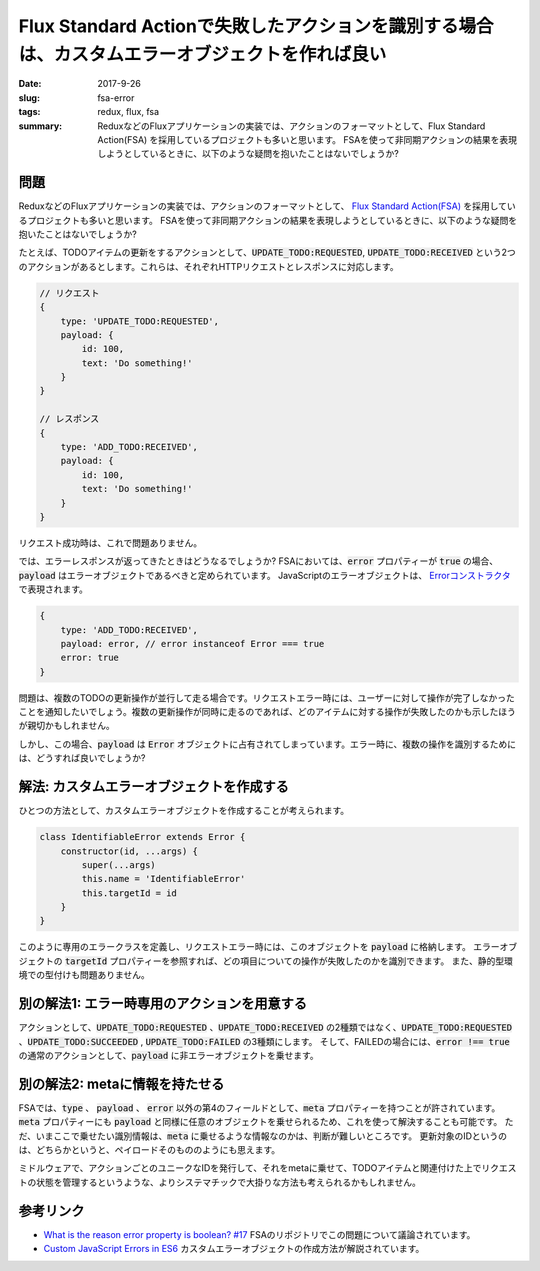 Flux Standard Actionで失敗したアクションを識別する場合は、カスタムエラーオブジェクトを作れば良い
##################################################################################################

:date: 2017-9-26
:slug: fsa-error
:tags: redux, flux, fsa
:summary: ReduxなどのFluxアプリケーションの実装では、アクションのフォーマットとして、Flux Standard Action(FSA) を採用しているプロジェクトも多いと思います。 FSAを使って非同期アクションの結果を表現しようとしているときに、以下のような疑問を抱いたことはないでしょうか?

問題
=====

ReduxなどのFluxアプリケーションの実装では、アクションのフォーマットとして、 `Flux Standard Action(FSA) <https://github.com/acdlite/flux-standard-action>`_ を採用しているプロジェクトも多いと思います。
FSAを使って非同期アクションの結果を表現しようとしているときに、以下のような疑問を抱いたことはないでしょうか?

たとえば、TODOアイテムの更新をするアクションとして、:code:`UPDATE_TODO:REQUESTED`, :code:`UPDATE_TODO:RECEIVED` という2つのアクションがあるとします。これらは、それぞれHTTPリクエストとレスポンスに対応します。

.. code-block:: javascript

    // リクエスト
    {
        type: 'UPDATE_TODO:REQUESTED',
        payload: {
            id: 100,
            text: 'Do something!'
        }
    }

    // レスポンス
    {
        type: 'ADD_TODO:RECEIVED',
        payload: {
            id: 100,
            text: 'Do something!'
        }
    }

リクエスト成功時は、これで問題ありません。

では、エラーレスポンスが返ってきたときはどうなるでしょうか?
FSAにおいては、:code:`error` プロパティーが :code:`true` の場合、:code:`payload` はエラーオブジェクトであるべきと定められています。
JavaScriptのエラーオブジェクトは、 `Errorコンストラクタ <https://developer.mozilla.org/en-US/docs/Web/JavaScript/Reference/Global_Objects/Error>`_ で表現されます。


.. code-block:: javascript

    {
        type: 'ADD_TODO:RECEIVED',
        payload: error, // error instanceof Error === true
        error: true
    }

問題は、複数のTODOの更新操作が並行して走る場合です。リクエストエラー時には、ユーザーに対して操作が完了しなかったことを通知したいでしょう。複数の更新操作が同時に走るのであれば、どのアイテムに対する操作が失敗したのかも示したほうが親切かもしれません。

しかし、この場合、:code:`payload` は :code:`Error` オブジェクトに占有されてしまっています。エラー時に、複数の操作を識別するためには、どうすれば良いでしょうか?

解法: カスタムエラーオブジェクトを作成する
===========================================

ひとつの方法として、カスタムエラーオブジェクトを作成することが考えられます。

.. code-block:: javascript

    class IdentifiableError extends Error {
        constructor(id, ...args) {
            super(...args)
            this.name = 'IdentifiableError'
            this.targetId = id
        }
    }

このように専用のエラークラスを定義し、リクエストエラー時には、このオブジェクトを :code:`payload` に格納します。
エラーオブジェクトの :code:`targetId` プロパティーを参照すれば、どの項目についての操作が失敗したのかを識別できます。
また、静的型環境での型付けも問題ありません。

別の解法1: エラー時専用のアクションを用意する
=============================================

アクションとして、:code:`UPDATE_TODO:REQUESTED` 、:code:`UPDATE_TODO:RECEIVED` の2種類ではなく、:code:`UPDATE_TODO:REQUESTED` 、:code:`UPDATE_TODO:SUCCEEDED` , :code:`UPDATE_TODO:FAILED` の3種類にします。
そして、FAILEDの場合には、:code:`error !== true` の通常のアクションとして、:code:`payload` に非エラーオブジェクトを乗せます。

別の解法2: metaに情報を持たせる
===============================

FSAでは、:code:`type` 、 :code:`payload` 、 :code:`error` 以外の第4のフィールドとして、:code:`meta` プロパティーを持つことが許されています。
:code:`meta` プロパティーにも :code:`payload` と同様に任意のオブジェクトを乗せられるため、これを使って解決することも可能です。
ただ、いまここで乗せたい識別情報は、:code:`meta` に乗せるような情報なのかは、判断が難しいところです。
更新対象のIDというのは、どちらかというと、ペイロードそのもののようにも思えます。

ミドルウェアで、アクションごとのユニークなIDを発行して、それをmetaに乗せて、TODOアイテムと関連付けた上でリクエストの状態を管理するというような、よりシステマチックで大掛りな方法も考えられるかもしれません。

参考リンク
===========

* `What is the reason error property is boolean? #17 <https://github.com/acdlite/flux-standard-action/issues/17>`_ FSAのリポジトリでこの問題について議論されています。
* `Custom JavaScript Errors in ES6 <https://medium.com/@xjamundx/custom-javascript-errors-in-es6-aa891b173f87>`_ カスタムエラーオブジェクトの作成方法が解説されています。
